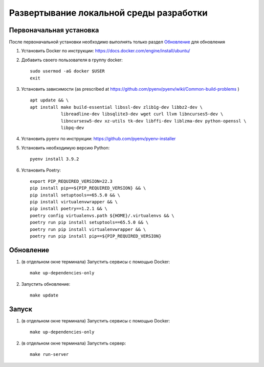 Развертывание локальной среды разработки
========================================

Первоначальная установка
++++++++++++++++++++++++

После первоначальной установки необходимо выполнять только раздел `Обновление`_ для обновления

#. Установить Docker по инструкции: https://docs.docker.com/engine/install/ubuntu/

#. Добавить своего пользователя в группу docker::

    sudo usermod -aG docker $USER
    exit

#. Установить зависимости (as prescribed at `<https://github.com/pyenv/pyenv/wiki/Common-build-problems>`_ ) ::

    apt update && \
    apt install make build-essential libssl-dev zlib1g-dev libbz2-dev \
                libreadline-dev libsqlite3-dev wget curl llvm libncurses5-dev \
                libncursesw5-dev xz-utils tk-dev libffi-dev liblzma-dev python-openssl \
                libpq-dev

#. Установить ``pyenv`` по инструкции: https://github.com/pyenv/pyenv-installer
#. Установить необходимую версию Python::

    pyenv install 3.9.2

#. Установить Poetry::

    export PIP_REQUIRED_VERSION=22.3
    pip install pip==${PIP_REQUIRED_VERSION} && \
    pip install setuptools==65.5.0 && \
    pip install virtualenvwrapper && \
    pip install poetry==1.2.1 && \
    poetry config virtualenvs.path ${HOME}/.virtualenvs && \
    poetry run pip install setuptools==65.5.0 && \
    poetry run pip install virtualenvwrapper && \
    poetry run pip install pip==${PIP_REQUIRED_VERSION}

Обновление
++++++++++

#. (в отдельном окне терминала) Запустить сервисы с помощью Docker::

    make up-dependencies-only

#. Запустить обновление::

    make update

Запуск
++++++

#. (в отдельном окне терминала) Запустить сервисы с помощью Docker::

    make up-dependencies-only

#. (в отдельном окне терминала) Запустить сервер::

    make run-server
